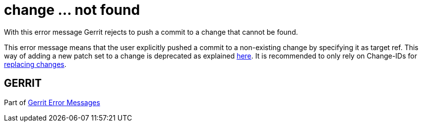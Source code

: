 change ... not found
====================

With this error message Gerrit rejects to push a commit to a change
that cannot be found.

This error message means that the user explicitly pushed a commit to
a non-existing change by specifying it as target ref. This way of
adding a new patch set to a change is deprecated as explained link:user-upload.html#manual_replacement_mapping[here].
It is recommended to only rely on Change-IDs for link:user-upload.html#push_replace[replacing changes].


GERRIT
------
Part of link:error-messages.html[Gerrit Error Messages]
